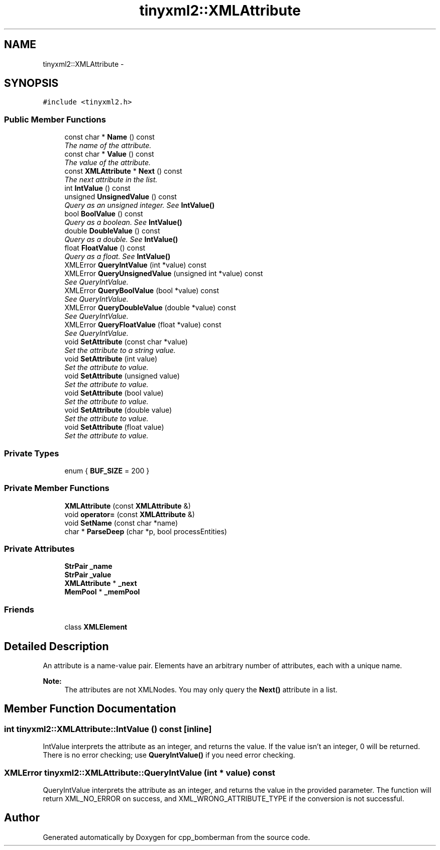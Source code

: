 .TH "tinyxml2::XMLAttribute" 3 "Tue Jun 9 2015" "Version 0.53" "cpp_bomberman" \" -*- nroff -*-
.ad l
.nh
.SH NAME
tinyxml2::XMLAttribute \- 
.SH SYNOPSIS
.br
.PP
.PP
\fC#include <tinyxml2\&.h>\fP
.SS "Public Member Functions"

.in +1c
.ti -1c
.RI "const char * \fBName\fP () const "
.br
.RI "\fIThe name of the attribute\&. \fP"
.ti -1c
.RI "const char * \fBValue\fP () const "
.br
.RI "\fIThe value of the attribute\&. \fP"
.ti -1c
.RI "const \fBXMLAttribute\fP * \fBNext\fP () const "
.br
.RI "\fIThe next attribute in the list\&. \fP"
.ti -1c
.RI "int \fBIntValue\fP () const "
.br
.ti -1c
.RI "unsigned \fBUnsignedValue\fP () const "
.br
.RI "\fIQuery as an unsigned integer\&. See \fBIntValue()\fP \fP"
.ti -1c
.RI "bool \fBBoolValue\fP () const "
.br
.RI "\fIQuery as a boolean\&. See \fBIntValue()\fP \fP"
.ti -1c
.RI "double \fBDoubleValue\fP () const "
.br
.RI "\fIQuery as a double\&. See \fBIntValue()\fP \fP"
.ti -1c
.RI "float \fBFloatValue\fP () const "
.br
.RI "\fIQuery as a float\&. See \fBIntValue()\fP \fP"
.ti -1c
.RI "XMLError \fBQueryIntValue\fP (int *value) const "
.br
.ti -1c
.RI "XMLError \fBQueryUnsignedValue\fP (unsigned int *value) const "
.br
.RI "\fISee QueryIntValue\&. \fP"
.ti -1c
.RI "XMLError \fBQueryBoolValue\fP (bool *value) const "
.br
.RI "\fISee QueryIntValue\&. \fP"
.ti -1c
.RI "XMLError \fBQueryDoubleValue\fP (double *value) const "
.br
.RI "\fISee QueryIntValue\&. \fP"
.ti -1c
.RI "XMLError \fBQueryFloatValue\fP (float *value) const "
.br
.RI "\fISee QueryIntValue\&. \fP"
.ti -1c
.RI "void \fBSetAttribute\fP (const char *value)"
.br
.RI "\fISet the attribute to a string value\&. \fP"
.ti -1c
.RI "void \fBSetAttribute\fP (int value)"
.br
.RI "\fISet the attribute to value\&. \fP"
.ti -1c
.RI "void \fBSetAttribute\fP (unsigned value)"
.br
.RI "\fISet the attribute to value\&. \fP"
.ti -1c
.RI "void \fBSetAttribute\fP (bool value)"
.br
.RI "\fISet the attribute to value\&. \fP"
.ti -1c
.RI "void \fBSetAttribute\fP (double value)"
.br
.RI "\fISet the attribute to value\&. \fP"
.ti -1c
.RI "void \fBSetAttribute\fP (float value)"
.br
.RI "\fISet the attribute to value\&. \fP"
.in -1c
.SS "Private Types"

.in +1c
.ti -1c
.RI "enum { \fBBUF_SIZE\fP = 200 }"
.br
.in -1c
.SS "Private Member Functions"

.in +1c
.ti -1c
.RI "\fBXMLAttribute\fP (const \fBXMLAttribute\fP &)"
.br
.ti -1c
.RI "void \fBoperator=\fP (const \fBXMLAttribute\fP &)"
.br
.ti -1c
.RI "void \fBSetName\fP (const char *name)"
.br
.ti -1c
.RI "char * \fBParseDeep\fP (char *p, bool processEntities)"
.br
.in -1c
.SS "Private Attributes"

.in +1c
.ti -1c
.RI "\fBStrPair\fP \fB_name\fP"
.br
.ti -1c
.RI "\fBStrPair\fP \fB_value\fP"
.br
.ti -1c
.RI "\fBXMLAttribute\fP * \fB_next\fP"
.br
.ti -1c
.RI "\fBMemPool\fP * \fB_memPool\fP"
.br
.in -1c
.SS "Friends"

.in +1c
.ti -1c
.RI "class \fBXMLElement\fP"
.br
.in -1c
.SH "Detailed Description"
.PP 
An attribute is a name-value pair\&. Elements have an arbitrary number of attributes, each with a unique name\&.
.PP
\fBNote:\fP
.RS 4
The attributes are not XMLNodes\&. You may only query the \fBNext()\fP attribute in a list\&. 
.RE
.PP

.SH "Member Function Documentation"
.PP 
.SS "int tinyxml2::XMLAttribute::IntValue () const\fC [inline]\fP"
IntValue interprets the attribute as an integer, and returns the value\&. If the value isn't an integer, 0 will be returned\&. There is no error checking; use \fBQueryIntValue()\fP if you need error checking\&. 
.SS "XMLError tinyxml2::XMLAttribute::QueryIntValue (int * value) const"
QueryIntValue interprets the attribute as an integer, and returns the value in the provided parameter\&. The function will return XML_NO_ERROR on success, and XML_WRONG_ATTRIBUTE_TYPE if the conversion is not successful\&. 

.SH "Author"
.PP 
Generated automatically by Doxygen for cpp_bomberman from the source code\&.
